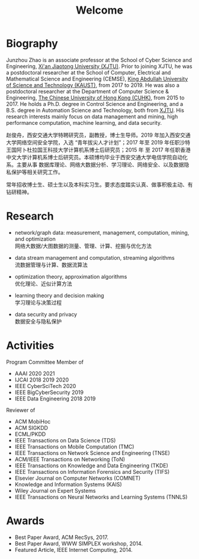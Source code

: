 # -*- fill-column: 100; -*-
#+TITLE: Welcome
#+KEYWORDS: 赵俊舟, Junzhou Zhao, 西安交大, 西安交通大学
#+OPTIONS: toc:nil num:nil


* Biography

Junzhou Zhao is an associate professor at the School of Cyber Science and Engineering, [[http://www.xjtu.edu.cn/][Xi'an
Jiaotong University (XJTU)]]. Prior to joining XJTU, he was a postdoctoral researcher at the School of
Computer, Electrical and Mathematical Science and Engineering (CEMSE), [[https://www.kaust.edu.sa/][King Abdullah University of
Science and Technology (KAUST)]], from 2017 to 2019. He was also a postdoctoral researcher at the
Department of Computer Science & Engineering, [[http://www.cse.cuhk.edu.hk/en/][The Chinese University of Hong Kong (CUHK)]], from 2015
to 2017. He holds a Ph.D. degree in Control Science and Engineering, and a B.S. degree in Automation
Science and Technology, both from [[http://www.xjtu.edu.cn/][XJTU]]. His research interests mainly focus on data management and
mining, high performance computation, machine learning, and data security.

赵俊舟，西安交通大学特聘研究员，副教授，博士生导师。2019 年加入西安交通大学网络空间安全学院，入选
“青年拔尖人才计划”；2017 年至 2019 年任职沙特王国阿卜杜拉国王科技大学计算机系博士后研究员；2015 年
至 2017 年任职香港中文大学计算机系博士后研究员。本硕博均毕业于西安交通大学电信学院自动化系。主要从事
数据库理论、网络大数据分析、学习理论、网络安全、以及数据隐私保护等相关研究工作。


#+ATTR_HTML: :style margin-right:1ex;
[[file:img/news.gif]]
常年招收博士生、硕士生以及本科实习生。要求态度踏实认真、做事积极主动、有钻研精神。


* Research

  - network/graph data: measurement, management, computation, mining, and optimization\\
    网络大数据/大图数据的测量、管理、计算、挖掘与优化方法

  - data stream management and computation, streaming algorithms\\
    流数据管理与计算、数据流算法

  - optimization theory, approximation algorithms\\
    优化理论、近似计算方法

  - learning theory and decision making\\
    学习理论与决策过程

  - data security and privacy\\
    数据安全与隐私保护


* Activities

  Program Committee Member of
    - AAAI 2020 2021
    - IJCAI 2018 2019 2020
    - IEEE CyberSciTech 2020
    - IEEE BigCyberSecurity 2019
    - IEEE Data Engineering 2018 2019

  Reviewer of
    - ACM MobiHoc
    - ACM SIGKDD
    - ECML/PKDD
    - IEEE Transactions on Data Science (TDS)
    - IEEE Transactions on Mobile Computation (TMC)
    - IEEE Transactions on Network Science and Engineering (TNSE)
    - ACM/IEEE Transactions on Networking (ToN)
    - IEEE Transactions on Knowledge and Data Engineering (TKDE)
    - IEEE Transactions on Information Forensics and Security (TIFS)
    - Elsevier Journal on Computer Networks (COMNET)
    - Knowledge and Information Systems (KAIS)
    - Wiley Journal on Expert Systems
    - IEEE Transactions on Neural Networks and Learning Systems (TNNLS)


* Awards

  - Best Paper Award, ACM RecSys, 2017.
  - Best Paper Award, WWW SIMPLEX workshop, 2014.
  - Featured Article, IEEE Internet Computing, 2014.
